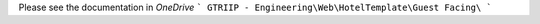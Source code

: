 Please see the documentation in `OneDrive`
```
GTRIIP - Engineering\Web\HotelTemplate\Guest Facing\
```
